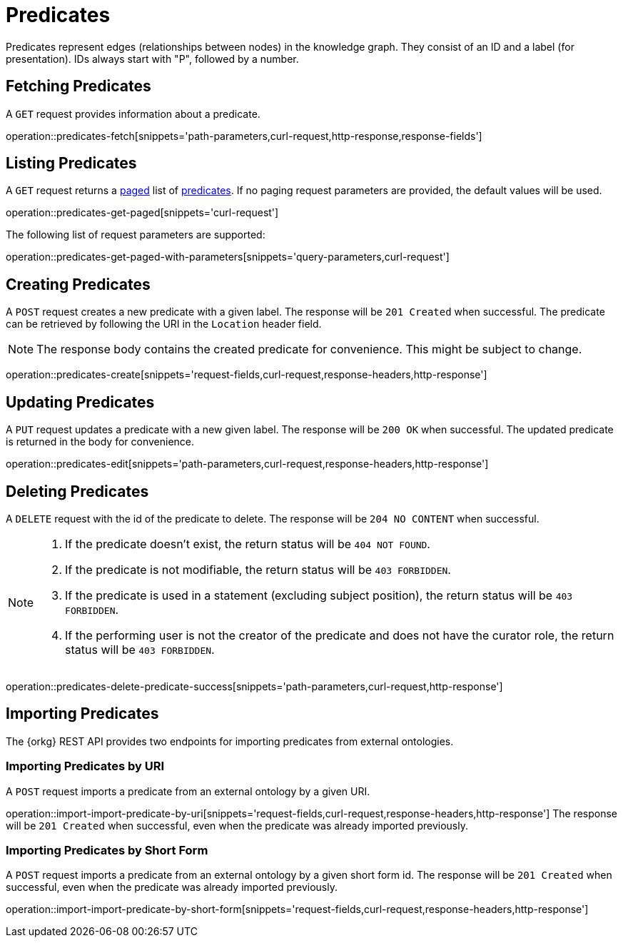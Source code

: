 = Predicates

Predicates represent edges (relationships between nodes) in the
knowledge graph.
They consist of an ID and a label (for presentation).
IDs always start with "P", followed by a number.

[[predicates-fetch]]
== Fetching Predicates

A `GET` request provides information about a predicate.

operation::predicates-fetch[snippets='path-parameters,curl-request,http-response,response-fields']

[[predicates-list]]
== Listing Predicates

A `GET` request returns a <<sorting-and-pagination,paged>> list of <<predicates-fetch,predicates>>.
If no paging request parameters are provided, the default values will be used.

operation::predicates-get-paged[snippets='curl-request']

The following list of request parameters are supported:

operation::predicates-get-paged-with-parameters[snippets='query-parameters,curl-request']

[[predicates-create]]
== Creating Predicates

A `POST` request creates a new predicate with a given label.
The response will be `201 Created` when successful.
The predicate can be retrieved by following the URI in the `Location` header field.

NOTE: The response body contains the created predicate for convenience. This might be subject to change.

operation::predicates-create[snippets='request-fields,curl-request,response-headers,http-response']

[[predicates-edit]]
== Updating Predicates

A `PUT` request updates a predicate with a new given label.
The response will be `200 OK` when successful.
The updated predicate is returned in the body for convenience.

operation::predicates-edit[snippets='path-parameters,curl-request,response-headers,http-response']

[[predicates-delete]]
== Deleting Predicates

A `DELETE` request with the id of the predicate to delete.
The response will be `204 NO CONTENT` when successful.

[NOTE]
====
1. If the predicate doesn't exist, the return status will be `404 NOT FOUND`.
2. If the predicate is not modifiable, the return status will be `403 FORBIDDEN`.
3. If the predicate is used in a statement (excluding subject position), the return status will be `403 FORBIDDEN`.
4. If the performing user is not the creator of the predicate and does not have the curator role, the return status will be `403 FORBIDDEN`.
====

operation::predicates-delete-predicate-success[snippets='path-parameters,curl-request,http-response']

[[predicates-import]]
== Importing Predicates

The {orkg} REST API provides two endpoints for importing predicates from external ontologies.

[[predicates-import-by-uri]]
=== Importing Predicates by URI

A `POST` request imports a predicate from an external ontology by a given URI.

operation::import-import-predicate-by-uri[snippets='request-fields,curl-request,response-headers,http-response']
The response will be `201 Created` when successful, even when the predicate was already imported previously.

[[predicates-import-by-short-form]]
=== Importing Predicates by Short Form

A `POST` request imports a predicate from an external ontology by a given short form id.
The response will be `201 Created` when successful, even when the predicate was already imported previously.

operation::import-import-predicate-by-short-form[snippets='request-fields,curl-request,response-headers,http-response']
